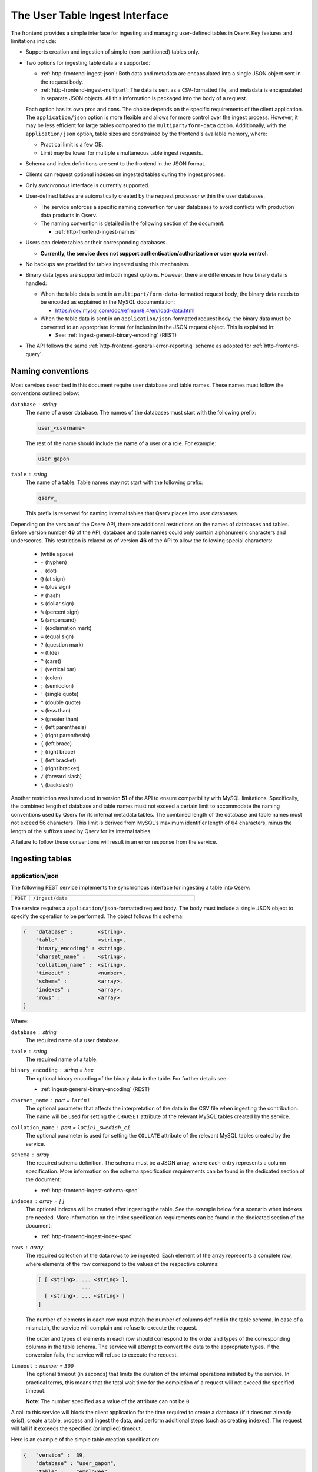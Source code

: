 .. _http-frontend-ingest:

The User Table Ingest Interface
===============================

The frontend provides a simple interface for ingesting and managing user-defined tables in Qserv. Key features and limitations include:

- Supports creation and ingestion of simple (non-partitioned) tables only.
- Two options for ingesting table data are supported:

  - :ref:`http-frontend-ingest-json`: Both data and metadata are encapsulated into a single JSON object sent in the request body.
  - :ref:`http-frontend-ingest-multipart`: The data is sent as a ``CSV``-formatted file, and metadata
    is encapsulated in separate JSON objects. All this information is packaged into the body of a request.

  Each option has its own pros and cons. The choice depends on the specific requirements of the client application.
  The ``application/json`` option is more flexible and allows for more control over the ingest process.
  However, it may be less efficient for large tables compared to the ``multipart/form-data`` option.
  Additionally, with the ``application/json`` option, table sizes are constrained by the frontend's available memory, where:

  - Practical limit is a few GB.
  - Limit may be lower for multiple simultaneous table ingest requests.

- Schema and index definitions are sent to the frontend in the JSON format.
- Clients can request optional indexes on ingested tables during the ingest process.
- Only *synchronous* interface is currently supported.
- User-defined tables are automatically created by the request processor within the user databases.

  - The service enforces a specific naming convention for user databases to avoid conflicts with production data products in Qserv.
  - The naming convention is detailed in the following section of the document:
  
    - :ref:`http-frontend-ingest-names`

- Users can delete tables or their corresponding databases.

  - **Currently, the service does not support authentication/authorization or user quota control.**

- No backups are provided for tables ingested using this mechanism.
- Binary data types are supported in both ingest options. However, there are differences in how binary data is handled:

  - When the table data is sent in a ``multipart/form-data``-formatted request body, the binary data needs to be encoded
    as explained in the MySQL documentation:

    - https://dev.mysql.com/doc/refman/8.4/en/load-data.html

  - When the table data is sent in an ``application/json``-formatted request body, the binary data must be converted to
    an appropriate format for inclusion in the JSON request object. This is explained in:

    - See: :ref:`ingest-general-binary-encoding` (REST)

- The API follows the same :ref:`http-frontend-general-error-reporting` scheme as adopted for :ref:`http-frontend-query`.

.. _http-frontend-ingest-names:

Naming conventions
------------------

Most services described in this document require user database and table names. These names must follow the conventions outlined below:

``database`` : *string*
  The name of a user database. The names of the databases must start with the following prefix:

  .. code-block::

    user_<username>

  The rest of the name should include the name of a user or a role. For example:

  .. code-block::

    user_gapon

``table`` : *string*
  The name of a table. Table names may not start with the following prefix:

  .. code-block::

    qserv_

  This prefix is reserved for naming internal tables that Qserv places into user databases.

Depending on the version of the Qserv API, there are additional restrictions on the names of databases and tables.
Before version number **46** of the API, database and table names could only contain alphanumeric characters and underscores.
This restriction is relaxed as of version **46** of the API to allow the following special characters:

  -       (white space)
  - ``-`` (hyphen)
  - ``.`` (dot)
  - ``@`` (at sign)
  - ``+`` (plus sign)
  - ``#`` (hash)
  - ``$`` (dollar sign)
  - ``%`` (percent sign)
  - ``&`` (ampersand)
  - ``!`` (exclamation mark)
  - ``=`` (equal sign)
  - ``?`` (question mark)
  - ``~`` (tilde)
  - ``^`` (caret)
  - ``|`` (vertical bar)
  - ``:`` (colon)
  - ``;`` (semicolon)
  - ``'`` (single quote)
  - ``"`` (double quote)
  - ``<`` (less than)
  - ``>`` (greater than)
  - ``(`` (left parenthesis)
  - ``)`` (right parenthesis)
  - ``{`` (left brace)
  - ``}`` (right brace)
  - ``[`` (left bracket)
  - ``]`` (right bracket)
  - ``/`` (forward slash)
  - ``\`` (backslash)

Another restriction was introduced in version **51** of the API to ensure compatibility with MySQL limitations.
Specifically, the combined length of database and table names must not exceed a certain limit to accommodate
the naming conventions used by Qserv for its internal metadata tables. The combined length of the database
and table names must not exceed 56 characters. This limit is derived from MySQL's maximum
identifier length of 64 characters, minus the length of the suffixes used by Qserv for its internal tables.

A failure to follow these conventions will result in an error response from the service.

Ingesting tables
----------------

.. _http-frontend-ingest-json:

application/json
^^^^^^^^^^^^^^^^

The following REST service implements the synchronous interface for ingesting a table into Qserv:

.. list-table::
   :widths: 10 90
   :header-rows: 0

   * - ``POST``
     - ``/ingest/data``

The service requires a ``application/json``-formatted request body. The body must include a single JSON object
to specify the operation to be performed. The object follows this schema:

.. code-block::

    {   "database" :        <string>,
        "table" :           <string>,
        "binary_encoding" : <string>,
        "charset_name" :    <string>,
        "collation_name" :  <string>,
        "timeout" :         <number>,
        "schema" :          <array>,
        "indexes" :         <array>,
        "rows" :            <array>
    }

Where:

``database`` : *string*
  The required name of a user database.

``table`` : *string*
  The required name of a table.

``binary_encoding`` : *string* = ``hex``
  The optional binary encoding of the binary data in the table. For further details see:

  - :ref:`ingest-general-binary-encoding` (REST)

``charset_name`` : *part* = ``latin1``
  The optional parameter that affects the interpretation of the data in the CSV file when ingesting the contribution.
  The name will be used for setting the ``CHARSET`` attribute of the relevant MySQL tables created by the service.

``collation_name`` : *part* = ``latin1_swedish_ci``
  The optional parameter is used for setting the ``COLLATE`` attribute of the relevant MySQL tables created by the service.

``schema`` : *array*
  The required schema definition. The schema must be a JSON array, where each entry represents a column specification.
  More information on the schema specification requirements can be found in the dedicated section of the document:

  - :ref:`http-frontend-ingest-schema-spec`

``indexes`` : *array* = ``[]``
  The optional indexes will be created after ingesting the table. See the example below for a scenario when indexes are needed.
  More information on the index specification requirements can be found in the dedicated section of the document:

  - :ref:`http-frontend-ingest-index-spec`

``rows`` : *array*
  The required collection of the data rows to be ingested. Each element of the array represents a complete row,
  where elements of the row correspond to the values of the respective columns:

  .. code-block::

    [ [ <string>, ... <string> ],
                  ...
      [ <string>, ... <string> ]
    ]

  The number of elements in each row must match the number of columns defined in the table schema. In case of a mismatch,
  the service will complain and refuse to execute the request.

  The order and types of elements in each row should correspond to the order and types of the corresponding columns in
  the table schema. The service will attempt to convert the data to the appropriate types. If the conversion fails, the
  service will refuse to execute the request.

``timeout`` : *number* = ``300``
  The optional timeout (in seconds) that limits the duration of the internal operations initiated by the service.
  In practical terms, this means that the total wait time for the completion of a request will not exceed the specified timeout.

  **Note**: The number specified as a value of the attribute can not be ``0``.

A call to this service will block the client application for the time required to create
a database (if it does not already exist), create a table, process and ingest the data, and perform
additional steps (such as creating indexes). The request will fail if it exceeds the specified (or implied) timeout.

Here is an example of the simple table creation specification:

.. code-block:: json

    {   "version" :  39,
        "database" : "user_gapon",
        "table" :    "employee",
        "schema" : [
            { "name" : "id",     "type" : "INT" },
            { "name" : "val",    "type" : "VARCHAR(32)" },
            { "name" : "active", "type" : "BOOL" }
        ],
        "rows" : [
            [ "123", "Igor Gaponenko", 1 ],
            [ "2",   "John Smith",     0 ]
        ]
    }

The description could be pushed to the service using:

.. code-block:: bash

    curl -k 'https://localhost:4041/ingest/data' -X POST \
         -H 'Content-Type: application/json' \
         -d'{"version":39,"database":"user_gapon",..}'

If the request succeeds then the following table will be created:

.. code-block:: sql

    CREATE TABLE `user_gapon`.`employee` (

        `qserv_trans_id` int(11)     NOT NULL,
        `id`             int(11)     DEFAULT NULL,
        `val`            varchar(32) DEFAULT NULL,
        `active`         tinyint(1)  DEFAULT NULL,

    ) ENGINE=MyISAM DEFAULT CHARSET=latin1;

Here is an example of the earlier presented simple table creation specification which also
includes an index specification:

.. code-block:: json

    {   "version" :  39,
        "database" : "user_gapon",
        "table" :    "employee",
        "schema" : [
            { "name" : "id",     "type" : "INT" },
            { "name" : "val",    "type" : "VARCHAR(32)" },
            { "name" : "active", "type" : "BOOL" }
        ],
        "rows" : [
            [ "123", "Igor Gaponenko", 1 ],
            [ "2",   "John Smith",     0 ]
        ],
        "indexes" : [
            {   "index" :   "idx_id",
                "spec" :    "UNIQUE",
                "comment" : "This is the primary key index",
                "columns" : [
                    { "column" : "id", "length" : 0, "ascending" : 1 }
                ]
            }
        ]
    }

This specification will result in creating the following table:

.. code-block:: sql

    CREATE TABLE `user_gapon`.`employee` (

        `qserv_trans_id` int(11)     NOT NULL,
        `id`             int(11)     DEFAULT NULL,
        `val`            varchar(32) DEFAULT NULL,
        `active`         tinyint(1)  DEFAULT NULL,

        UNIQUE KEY `idx_id` (`id`) COMMENT 'This is the primary key index'

    ) ENGINE=MyISAM DEFAULT CHARSET=latin1;

.. _http-frontend-ingest-multipart:

multipart/form-data
^^^^^^^^^^^^^^^^^^^

..  warning::

    - The order of parts in the request body is important. The service expects the table payload to be sent last.
      Otherwise, the service will fail to process the request.
    - The ``multipart/form-data`` header is not required when using ``curl`` to send the request. The service will
      automatically recognize the format of the request body.

The following REST service implements the synchronous interface for ingesting a table into Qserv:

.. list-table::
   :widths: 10 90
   :header-rows: 0

   * - ``POST``
     - ``/ingest/csv``

The service requires a ``multipart/form-data``-formatted request body. The body must include the following parts
and files:

``database`` : *part*
  The required name of a user database.

``table`` : *part*
  The required name of a table.

``fields_terminated_by`` : *part* = ``\t``
  The optional parameter of the desired CSV dialect: a character that separates fields in a row.
  The dafault value assumes the tab character.

``fields_enclosed_by`` : *part* = ``""``
  The optional parameter of the desired CSV dialect: a character that encloses fields in a row.
  The default value assumes no quotes around fields.

``fields_escaped_by`` : *part* = ``\\``
  The optional parameter of the desired CSV dialect: a character that escapes special characters in a field.
  The default value assumes two backslash characters.

``lines_terminated_by`` : *part* = ``\n``
  The optional parameter of the desired CSV dialect: a character that separates rows.
  The default value assumes the newline character.

``charset_name`` : *part* = ``latin1``
  The optional parameter that affects the interpretation of the data in the CSV file when ingesting the contribution.
  The name will be also used for setting the ``CHARSET`` attribute of the relevant MySQL tables created by the service.

``collation_name`` : *part* = ``latin1_swedish_ci``
  The optional parameter is used for setting the ``COLLATE`` attribute of the relevant MySQL tables created by the service.

``timeout`` : *part* = ``300``
  The optional timeout (in seconds) that limits the duration of the internal operations initiated by the service.
  In practical terms, this means that the total wait time for the completion of a request will not exceed the specified timeout.

  **Note**: The number specified as a value of the attribute can not be ``0``.

``schema`` : *file*
  The required schema definition. More information on the schema specification requirements can be found in the dedicated
  section of the document:

  - :ref:`http-frontend-ingest-schema-spec`

``indexes`` : *file*  = ``[]``
  The optional indexes will be created after ingesting the table. The indexes must be a JSON file that follows
  the index specification as described in the following section:

  - :ref:`http-frontend-ingest-index-spec`

``rows`` : *file*
  The required CSV file containing the data to be ingested.

A call to this service will block the client application for the time required to create
a database (if it does not already exist), create a table, process and ingest the data, and perform
additional steps (such as creating indexes). The request will fail if it exceeds the specified (or implied) timeout.

Here is an example of the simple table creation specification, which also includes an index specification. The table schema
is sent as a JSON file ``schema.json`` presented below:

.. code-block:: json

    [   { "name" : "id",     "type" : "INT" },
        { "name" : "val",    "type" : "VARCHAR(32)" },
        { "name" : "active", "type" : "BOOL" }
    ]

The index specification is sent as a JSON file ``indexes.json`` presented below:

.. code-block:: json

    [   {   "index" :   "idx_id",
            "spec" :    "UNIQUE",
            "comment" : "This is the primary key index",
            "columns" : [
                { "column" : "id", "length" : 0, "ascending" : 1 }
            ]
        }
    ]

And the CSV file ``employee.csv`` containing the data to be ingested:

.. code-block::

   123,Igor Gaponenko,1
   2,John Smith,0

The request could be pushed to the service using:

.. code-block:: bash

    curl -k 'https://localhost:4041/ingest/csv' \
         -F 'database=user_gapon' \
         -F 'table=employee' \
         -F 'fields_terminated_by=,' \
         -F 'timeout=300' \
         -F 'charset_name=utf8mb4' \
         -F 'collation_name=utf8mb4_uca1400_ai_ci' \
         -F 'schema=@/path/to/schema.json' \
         -F 'indexes=@/path/to/indexes.json' \ 
         -F 'rows=@/path/to/employee.csv'

**Note**: The ``-k`` option is used to ignore SSL certificate verification.

Here is the complete Python code that does the same:

.. code-block:: python

    import requests
    from requests_toolbelt.multipart.encoder import MultipartEncoder
    import urllib3

    # Supress the warning about the self-signed certificate
    urllib3.disable_warnings(urllib3.exceptions.InsecureRequestWarning)

    database = "user_gapon"
    table = "employee"
    url = "https://localhost:4041/ingest/csv?verion=39"
    encoder = MultipartEncoder(
        fields = {
            "version": (None, "41"),
            "database" : (None, database),
            "table": (None, table),
            "fields_terminated_by": (None, ","),
            "timeout": (None, "300"),
            "schema": ("schema.json", open("/path/to/schema.json", "rb"), "application/json"),
            "indexes": ("indexes.json", open("/path/to/indexes.json", "rb"), "application/json"),
            "rows": ("employee.csv", open("/path/to/employee.csv", "rb"), "text/csv"),
        }
    )
    req = requests.post(url, data=encoder,
                        headers={"Content-Type": encoder.content_type},
                        verify=False)
    req.raise_for_status()
    res = req.json()
    if res["success"] == 0:
        error = res["error"]
        raise RuntimeError(f"Failed to create and load the table: {table} in user database: {database}, error: {error}")

**Notes**:

- The parameter ``verify=False`` is used to ignore SSL certificate verification. Note using ``urllib3`` to suppress
  the certificate-related warning. Do not use this in production code.
- The class ``MultipartEncoder`` is required for streaming large files w/o loading them into memory.
- The preferred method for passing the version number to the frontend is to include it in the query string of the request. 
  In case the version number is found both in the query string and the body of a request, the number found in the body
  will take precedence.

.. _http-frontend-ingest-schema-spec:

Schema specification
^^^^^^^^^^^^^^^^^^^^

.. note::

  The service preserves the column order when creating a table.

The table schema must be specified in the ``schema`` attribute of the table creation request. This attribute is a JSON array,
where each element of the array defines a column:

.. code-block::

  [   { "name" : <string>, "type" : <string> },
      ...
  ]

Where:

``name``
  The name of a column

``type``
  A valid MySQL type

For example:

.. code-block:: json

    [   { "name" : "id",     "type" : "INT" },
        { "name" : "val",    "type" : "VARCHAR(32)" },
        { "name" : "active", "type" : "BOOL" }
    ]

.. _http-frontend-ingest-index-spec:

Index specification
^^^^^^^^^^^^^^^^^^^

.. note::

  For detailed information on the schema of the index specifications, please refer to the following document:

  - :ref:`admin-data-table-index` (ADMIN)

Indexes, if needed, must be specified in the ``indexes`` attribute of the table creation request. This attribute is a JSON array,
where each entry represents an index specification. 

.. code-block::

    [   { "index" : <string>,
          "spec" : <string>,
          "comment" : <string>,
          "columns" : [
              { "column" : <string>, "length" : <number>, "ascending" : <number> },
              ...
          ]
        },
        ...
    ]

A few notes:

- It is possible to create one or many indexes in such specifications.
- Index names (attribute ``index``) must be unique for the table.
- An index may involve one or many columns as specified in the array ```columns```.
- Index comment (attribute ``comment``) is optional.
- Other attributes are mandatory.

For example:

.. code-block:: json

    [   {   "index" :   "idx_id",
            "spec" :    "UNIQUE",
            "comment" : "This is the primary key index",
            "columns" : [
                { "column" : "id", "length" : 0, "ascending" : 1 }
            ]
        }
    ]

Deleting tables
---------------

Existing tables can be deleted with the following service:

..  list-table::
    :widths: 10 90
    :header-rows: 0

    * - ``DELETE``
      - ``/ingest/table/:database/:table``

Where:

``database`` : *string*
  The required name of the user database containing the table to be deleted.

``table`` : *string*
  The required name of a table to be deleted.

For example:

.. code-block:: bash

    curl -k 'https://localhost:4041/ingest/table/user_gapon/employees' -X DELETE \
         -H 'Content-Type: application/json' \
         -d'{"version":39}'

A few notes:

- Option ``-k`` is used to ignore the SSL certificate verification.
- The sender's content header (option ``-H``) is required by the service.
- The request's body can be empty. However, it needs to be a valid JSON object, such as ``{}``. 
- The present implementation of the service doesn't provide user authentication/authorization
  services that prevent the deletion of someone else's tables.

Deleting user databases
-----------------------

Existing databases (including all tables within such databases) can be deleted with the following service:

..  list-table::
    :widths: 10 90
    :header-rows: 0

    * - ``DELETE``
      - ``/ingest/database/:database``

Where:

``database`` : *string*
  The required name of a database to be deleted.

For example:

.. code-block:: bash

    curl -k 'https://localhost:4041/ingest/database/user_gapon' -X DELETE \
         -H 'Content-Type: application/json' \
         -d'{"version":39}'

A few notes:

- The ``-k`` option is used to ignore SSL certificate verification.
- The ``-H`` option is required to specify the content type as JSON.
- The request body can be empty but must be a valid JSON object, such as ``{}``.
- The current implementation does not provide authentication/authorization to prevent
  the deletion of other users' databases.

Possible extensions of the table ingest service
-----------------------------------------------

.. warning::

  None of the improvements mentioned below have been implemented. This section is primarily
  to outline potential future enhancements.

Potential enhancements for the table ingest service include:

- Adding services to manage (create or drop) indexes on existing tables.
- Introducing a service for asynchronous table ingests.
- Implementing a service to track the status and progress of asynchronous requests.
- Providing a service to cancel queued asynchronous requests.
